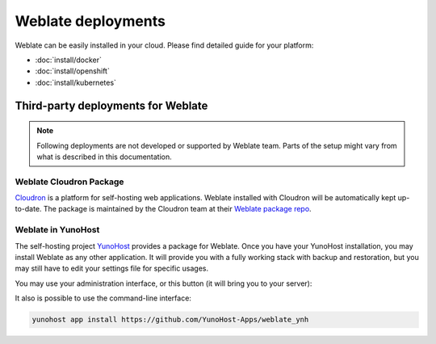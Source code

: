 .. _deployments:

Weblate deployments
===================

Weblate can be easily installed in your cloud. Please find detailed guide for your platform:

* :doc:`install/docker`
* :doc:`install/openshift`
* :doc:`install/kubernetes`

Third-party deployments for Weblate
+++++++++++++++++++++++++++++++++++

.. note::

   Following deployments are not developed or supported by Weblate team. Parts
   of the setup might vary from what is described in this documentation.

Weblate Cloudron Package
------------------------

`Cloudron <https://www.cloudron.io/>`_ is a platform for self-hosting web applications.
Weblate installed with Cloudron will be automatically kept up-to-date.
The package is maintained by the Cloudron team at their `Weblate package repo <https://git.cloudron.io/cloudron/weblate-app>`_.

.. image:: /images/cloudron.png
   :alt: Install Weblate with Cloudron
   :target: https://www.cloudron.io/button.html?app=org.weblate.cloudronapp

Weblate in YunoHost
-------------------

The self-hosting project `YunoHost <https://yunohost.org/>`_ provides a package
for Weblate. Once you have your YunoHost installation, you may install Weblate
as any other application. It will provide you with a fully working stack with backup
and restoration, but you may still have to edit your settings file for specific
usages.

You may use your administration interface, or this button (it will bring you to your server):

.. image:: /images/install-with-yunohost.png
   :alt: Install Weblate with YunoHost
   :target: https://install-app.yunohost.org/?app=weblate

It also is possible to use the command-line interface:

.. code-block:: sh

    yunohost app install https://github.com/YunoHost-Apps/weblate_ynh
